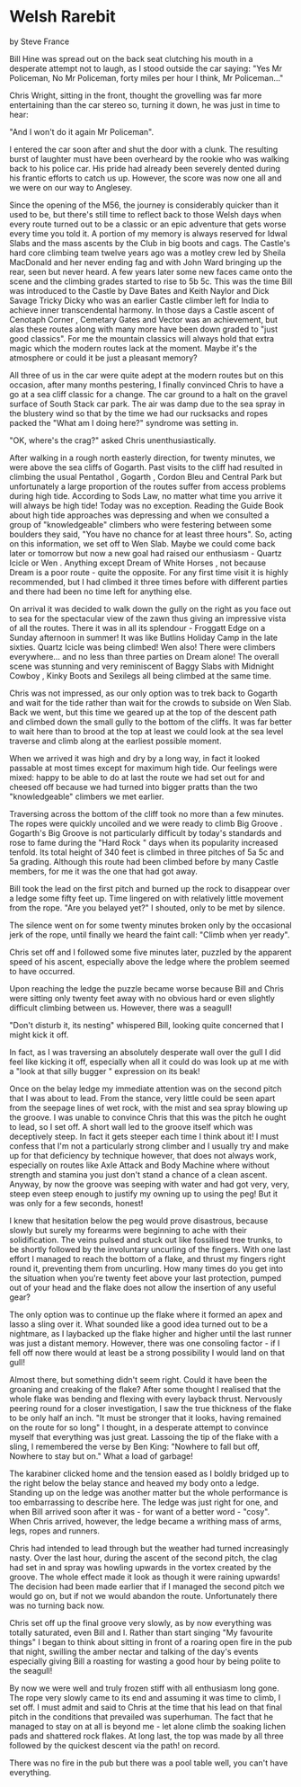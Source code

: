 * Welsh Rarebit
by
Steve France

Bill Hine was spread out on the back seat clutching his
mouth in a desperate attempt not to laugh, as I stood outside the
car saying:
	"Yes Mr Policeman, No Mr Policeman, forty miles per hour I
think, Mr Policeman..."

Chris Wright, sitting in the front, thought the grovelling
was far more entertaining than the car stereo so, turning it
down, he was just in time to hear:

	"And I won't do it again Mr Policeman".

I entered the car soon after and shut the door with a clunk.
The resulting burst of laughter must have been overheard by the
rookie who was walking back to his police car.  His pride had
already been severely dented during his frantic efforts to catch
us up. However, the score was now one all and we were on our way
to Anglesey.

Since the opening of the M56, the journey is considerably
quicker than it used to be, but there's still time to reflect
back to those Welsh days when every route turned out to be a
classic or an epic adventure that gets worse every time you told
it.  A portion of my memory is always reserved for Idwal Slabs
and the mass ascents by the Club in big boots and cags.  The
Castle's hard core climbing team twelve years ago was a motley
crew led by Sheila MacDonald and her never ending fag and with
John Ward bringing up the rear, seen but never heard.  A few
years later some new faces came onto the scene and the climbing
grades started to rise to 5b 5c.  This was the time Bill was
introduced to the Castle  by Dave Bates and Keith Naylor  and
Dick Savage  Tricky Dicky  who was an earlier Castle climber left
for India to achieve inner transcendental harmony.  In those days
a Castle ascent of  Cenotaph Corner ,  Cemetary Gates  and  Vector  was
an achievement, but alas these routes along with many more have
been down graded to "just good classics". For me the mountain
classics will always hold that extra magic which the modern
routes lack at the moment. Maybe it's the atmosphere or could it
be just a pleasant memory?

All three of us in the car were quite adept at the modern
routes but on this occasion, after many months pestering, I
finally convinced Chris to have a go at a sea cliff classic for a
change. The car ground to a halt on the gravel surface of South
Stack car park. The air was damp due to the sea spray in the
blustery wind so that by the time we had our rucksacks and ropes
packed the "What am I doing here?" syndrome was setting in.

	"OK, where's the crag?" asked Chris unenthusiastically.

After walking in a rough north easterly direction, for
twenty minutes, we were above the sea cliffs of Gogarth. Past
visits to the cliff had resulted in climbing the usual  Pentathol ,
 Gogarth ,  Cordon Bleu  and  Central Park  but unfortunately a large
proportion of the routes suffer from access problems during high
tide.  According to Sods Law, no matter what time you arrive it
will always be high tide! Today was no exception.  Reading the
Guide Book about high tide approaches was depressing and when we
consulted a group of "knowledgeable" climbers  who were festering
between some boulders they said, "You have no chance for at least
three hours". So, acting on this information, we set off to Wen
Slab. Maybe we could come back later or tomorrow but now a new
goal had raised our enthusiasm -  Quartz Icicle  or  Wen . Anything
except  Dream of White Horses , not because  Dream  is a poor route -
quite the opposite. For any first time visit it is highly
recommended, but I had climbed it three times before with
different parties and there had been no time left for anything
else.

On arrival it was decided to walk down the gully on the
right as you face out to sea for the spectacular view of the zawn
thus giving an impressive vista of all the routes. There it was
in all its splendour - Froggatt Edge on a Sunday afternoon in
summer! It was like Butlins Holiday Camp in the late sixties.
Quartz Icicle  was being climbed!  Wen  also! There were climbers
everywhere... and no less than three parties on  Dream  alone! The
overall scene was stunning and very reminiscent of Baggy Slabs
with  Midnight Cowboy ,  Kinky Boots  and  Sexilegs   all being climbed
at the same time.

Chris was not impressed, as our only option was to trek back
to Gogarth and wait for the tide rather than wait for the crowds
to subside on Wen Slab.  Back we went, but this time we geared up
at the top of the descent path and climbed down the small gully
to the bottom of the cliffs. It was far better to wait here than
to brood at the top  at least we could look at the sea level
traverse and climb along at the earliest possible moment.

When we arrived it was high and dry by a long way, in fact
it looked passable at most times except for maximum high tide.
Our feelings were mixed: happy to be able to do at last the route
we had set out for and cheesed off because we had turned into
bigger pratts than the two "knowledgeable" climbers we met
earlier.

Traversing across the bottom of the cliff took no more than
a few minutes. The ropes were quickly uncoiled and we were ready
to climb  Big Groove .  Gogarth's  Big Groove  is not particularly
difficult by today's standards and rose to fame during the "Hard
Rock " days when its popularity increased tenfold.  Its total
height of 340 feet is climbed in three pitches of 5a 5c  and 5a
grading. Although this route had been climbed before by many
Castle members, for me it was the one that had got away.

Bill took the lead on the first pitch and burned up the rock
to disappear over a ledge some fifty feet up. Time lingered on
with relatively little movement from the rope.
	"Are you belayed yet?" I shouted, only to be met by silence.

The silence went on for some twenty minutes broken only by
the occasional jerk of the rope, until finally we heard the faint
call:
	"Climb when yer ready".

Chris set off and I followed some five minutes later,
puzzled by the apparent speed of his ascent, especially above the
ledge where the problem seemed to have occurred.

Upon reaching the ledge the puzzle became worse because Bill
and Chris were sitting only twenty feet away with no obvious hard
or even slightly difficult climbing between us. However, there
was a seagull!

	"Don't disturb it, its nesting" whispered Bill, looking
quite concerned that I might kick it off.

In fact, as I was traversing an absolutely desperate wall
over the gull I did feel like kicking it off, especially when all
it could do was look up at me with a "look at that silly bugger "
expression on its beak!

Once on the belay ledge my immediate attention was on the
second pitch that I was about to lead. From the stance, very
little could be seen apart from the seepage lines of wet rock,
with the mist and sea spray blowing up the groove. I was unable
to convince Chris that this was the pitch he ought to lead, so I
set off. A short wall led to the groove itself which was
deceptively steep. In fact it gets steeper each time I think
about it! I must confess that I'm not a particularly strong
climber and I usually try and make up for that deficiency by
technique  however, that does not always work, especially on
routes like  Axle Attack  and  Body Machine  where without strength
and stamina you just don't stand a chance of a clean ascent.
Anyway, by now the groove was seeping with water and had got
very, very, steep   even steep enough to justify my owning up to
using the peg! But it was only for a few seconds, honest!

I knew that hesitation below the peg would prove disastrous,
because slowly but surely my forearms were beginning to ache with
their solidification.  The veins pulsed and stuck out like
fossilised tree trunks, to be shortly followed by the involuntary
uncurling of the fingers.  With one last effort I managed to
reach the bottom of a flake, and thrust my fingers right round
it, preventing them from uncurling. How many times do you get
into the situation when you're twenty feet above your last
protection, pumped out of your head and the flake does not allow
the insertion of any useful gear?

The only option was to continue up the flake where it formed
an apex and lasso a sling over it.  What sounded like a good idea
turned out to be a nightmare, as I laybacked up the flake higher
and higher until the last runner was just a distant memory.
However, there was one consoling factor - if I fell off now there
would at least be a strong possibility I would land on that gull!

Almost there, but something didn't seem right. Could it have
been the groaning and creaking of the flake? After some thought I
realised that the whole flake was bending and flexing with every
layback thrust. Nervously peering round for a closer
investigation, I saw the true thickness of the flake to be only
half an inch.
	"It must be stronger that it looks, having remained on the
route for so long" I thought, in a desperate attempt to convince
myself that everything was just great.  Lassoing the tip of the
flake with a sling, I remembered the verse by Ben King:
	"Nowhere to fall but off, Nowhere to stay but on."
	What a load of garbage!

The karabiner clicked home and the tension eased as I boldly
bridged up to the right below the belay stance and heaved my body
onto a ledge. Standing up on the ledge was another matter but the
whole performance is too embarrassing to describe here. The ledge
was just right for one, and when Bill arrived soon after it was -
for want of a better word - "cosy".  When Chris arrived, however,
the ledge became a writhing mass of arms, legs, ropes and
runners.

Chris had intended to lead through but the weather had
turned increasingly nasty. Over the last hour, during the ascent
of the second pitch, the clag had set in and spray was howling
upwards in the vortex created by the groove. The whole effect
made it look as though it were raining upwards!  The decision had
been made earlier that if I managed the second pitch we would go
on, but if not we would abandon the route. Unfortunately there
was no turning back now.

Chris set off up the final groove very slowly, as by now
everything was totally saturated, even Bill and I. Rather than
start singing "My favourite things" I began to think about
sitting in front of a roaring open fire in the pub that night,
swilling the amber nectar and talking of the day's events
especially giving Bill a roasting for wasting a good hour by
being polite to the seagull!

By now we were well and truly frozen stiff with all
enthusiasm long gone. The rope very slowly came to its end and
assuming it was time to climb, I set off. I must admit and said
to Chris at the time that his lead on that final pitch in the
conditions that prevailed was superhuman. The fact that he
managed to stay on at all is beyond me - let alone climb the
soaking lichen pads and shattered rock flakes.  At long last, the
top was made by all three followed by the quickest descent  via
the path!  on record.

There was no fire in the pub but there was a pool table
well, you can't have everything.
